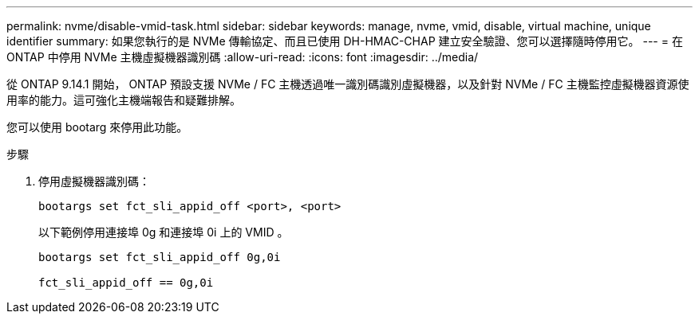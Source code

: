 ---
permalink: nvme/disable-vmid-task.html 
sidebar: sidebar 
keywords: manage, nvme, vmid, disable, virtual machine,  unique identifier 
summary: 如果您執行的是 NVMe 傳輸協定、而且已使用 DH-HMAC-CHAP 建立安全驗證、您可以選擇隨時停用它。 
---
= 在 ONTAP 中停用 NVMe 主機虛擬機器識別碼
:allow-uri-read: 
:icons: font
:imagesdir: ../media/


[role="lead"]
從 ONTAP 9.14.1 開始， ONTAP 預設支援 NVMe / FC 主機透過唯一識別碼識別虛擬機器，以及針對 NVMe / FC 主機監控虛擬機器資源使用率的能力。這可強化主機端報告和疑難排解。

您可以使用 bootarg 來停用此功能。

.步驟
. 停用虛擬機器識別碼：
+
[source, cli]
----
bootargs set fct_sli_appid_off <port>, <port>
----
+
以下範例停用連接埠 0g 和連接埠 0i 上的 VMID 。

+
[listing]
----
bootargs set fct_sli_appid_off 0g,0i

fct_sli_appid_off == 0g,0i
----

